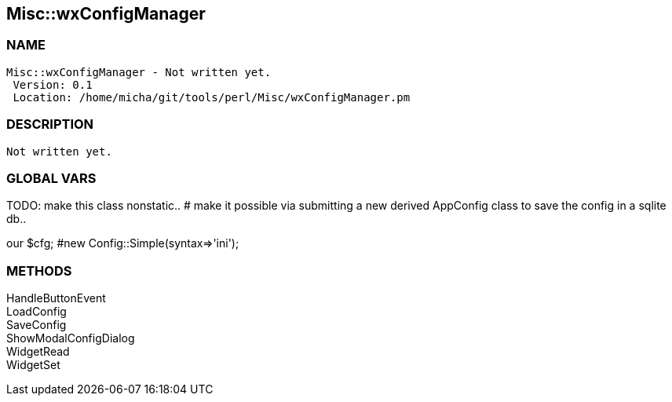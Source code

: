 

== Misc::wxConfigManager 

=== NAME
 Misc::wxConfigManager - Not written yet.
  Version: 0.1 
  Location: /home/micha/git/tools/perl/Misc/wxConfigManager.pm


=== DESCRIPTION
  Not written yet.



=== GLOBAL VARS
   
TODO: make this class nonstatic..
# make it possible via submitting a new derived AppConfig class to save the config in a sqlite db..
 
our	$cfg; #new Config::Simple(syntax=>'ini');

=== METHODS

HandleButtonEvent::
   


LoadConfig::
   


SaveConfig::
   


ShowModalConfigDialog::
   


WidgetRead::
   


WidgetSet::
   




